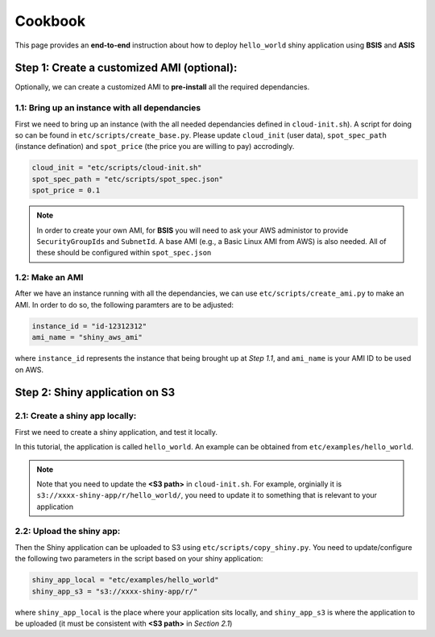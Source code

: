 Cookbook
=============

This page provides an **end-to-end** instruction about how to deploy ``hello_world`` shiny application using **BSIS** and **ASIS**


Step 1: Create a customized AMI (optional):
"""""""""
Optionally, we can create a customized AMI to **pre-install** all the required dependancies.

1.1: Bring up an instance with all dependancies
***********

First we need to bring up an instance (with the all needed dependancies defined in ``cloud-init.sh``). A script for doing so can be found in ``etc/scripts/create_base.py``.
Please update ``cloud_init`` (user data), ``spot_spec_path`` (instance defination) and ``spot_price`` (the price you are willing to pay) accrodingly.

.. code-block:: bash

    cloud_init = "etc/scripts/cloud-init.sh"
    spot_spec_path = "etc/scripts/spot_spec.json"
    spot_price = 0.1


.. note::

    In order to create your own AMI, for **BSIS** you will need to ask your AWS administor to provide ``SecurityGroupIds`` and ``SubnetId``. A base AMI (e.g., a Basic Linux AMI from AWS) is also needed.
    All of these should be configured within ``spot_spec.json``

1.2: Make an AMI
***********

After we have an instance running with all the dependancies, we can use ``etc/scripts/create_ami.py`` to make an AMI. In order to do so, the following paramters are to be adjusted:

.. code-block:: bash

    instance_id = "id-12312312"
    ami_name = "shiny_aws_ami"

where ``instance_id`` represents the instance that being brought up at `Step 1.1`, and ``ami_name`` is your AMI ID to be used on AWS.


Step 2: Shiny application on S3
"""""""""

2.1: Create a shiny app locally:
***********
First we need to create a shiny application, and test it locally. 

In this tutorial, the application is called ``hello_world``. An example can be obtained from ``etc/examples/hello_world``. 

.. note::

    Note that you need to update the **<S3 path>** in ``cloud-init.sh``. For example, orginially it is ``s3://xxxx-shiny-app/r/hello_world/``, you need to update it to something that is relevant to your application

2.2: Upload the shiny app:
***********
Then the Shiny application can be uploaded to S3 using ``etc/scripts/copy_shiny.py``. You need to update/configure the following two parameters in the script based on your shiny application:

.. code-block:: bash

    shiny_app_local = "etc/examples/hello_world"
    shiny_app_s3 = "s3://xxxx-shiny-app/r/"

where ``shiny_app_local`` is the place where your application sits locally, and ``shiny_app_s3`` is where the application to be uploaded (it must be consistent with **<S3 path>** in `Section 2.1`)
